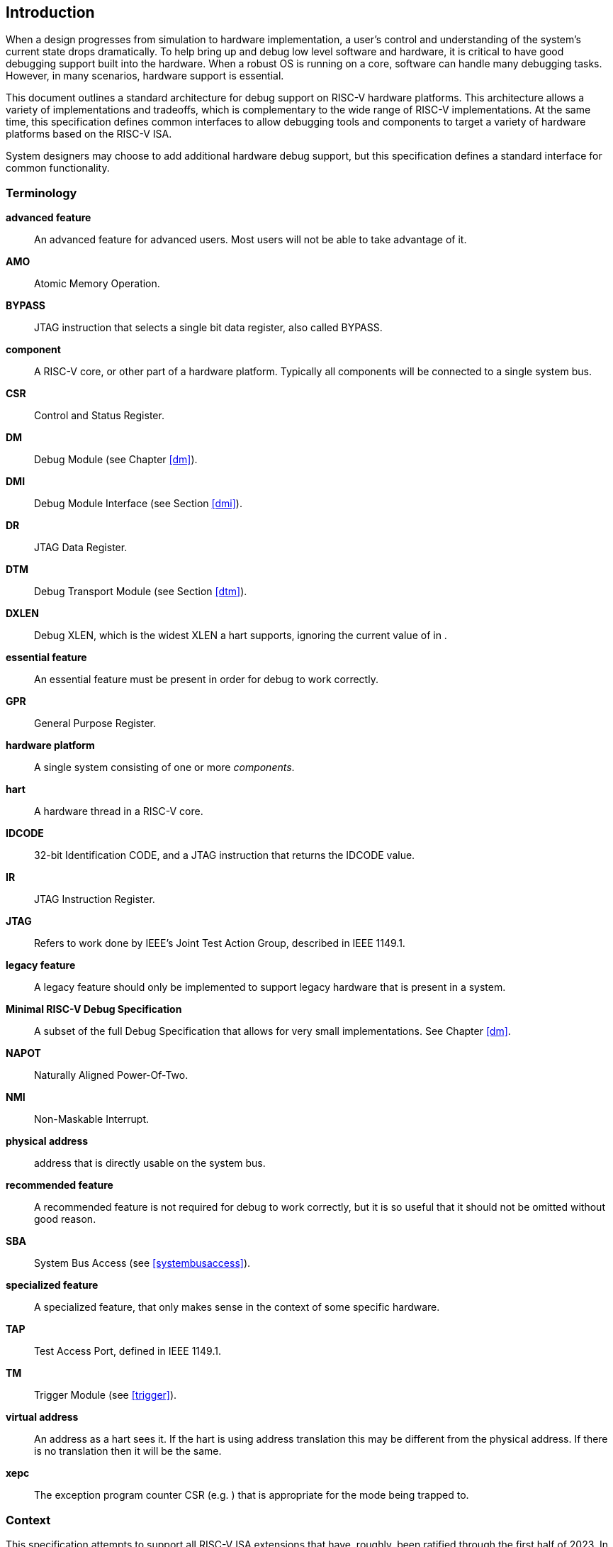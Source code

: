[[intro]]
== Introduction

When a design progresses from simulation to hardware implementation, a
user's control and understanding of the system's current state drops
dramatically. To help bring up and debug low level software and
hardware, it is critical to have good debugging support built into the
hardware. When a robust OS is running on a core, software can handle
many debugging tasks. However, in many scenarios, hardware support is
essential.

This document outlines a standard architecture for debug support on
RISC-V hardware platforms. This architecture allows a variety of
implementations and tradeoffs, which is complementary to the wide range
of RISC-V implementations. At the same time, this specification defines
common interfaces to allow debugging tools and components to target a
variety of hardware platforms based on the RISC-V ISA.

System designers may choose to add additional hardware debug support,
but this specification defines a standard interface for common
functionality.

=== Terminology

*advanced feature*:: An advanced feature for advanced users. Most users will not be able to take advantage of it.

*AMO*:: Atomic Memory Operation.

*BYPASS*:: JTAG instruction that selects a single bit data register, also called BYPASS.

*component*:: A RISC-V core, or other part of a hardware platform. Typically all components will be connected to a single system bus.

*CSR*:: Control and Status Register.

*DM*:: Debug Module (see Chapter <<dm>>).

*DMI*:: Debug Module Interface (see Section <<dmi>>).

*DR*:: JTAG Data Register.

*DTM*:: Debug Transport Module (see Section <<dtm>>).

*DXLEN*:: Debug XLEN, which is the widest XLEN a hart supports, ignoring the current value of in .

*essential feature*:: An essential feature must be present in order for debug to work correctly.

*GPR*:: General Purpose Register.

*hardware platform*:: A single system consisting of one or more _components_.

*hart*:: A hardware thread in a RISC-V core.

*IDCODE*:: 32-bit Identification CODE, and a JTAG instruction that returns the IDCODE value.

*IR*:: JTAG Instruction Register.

*JTAG*:: Refers to work done by IEEE's Joint Test Action Group, described in IEEE 1149.1.

*legacy feature*:: A legacy feature should only be implemented to support legacy hardware that is present in a system.

*Minimal RISC-V Debug Specification*:: A subset of the full Debug Specification that allows for very small implementations. See Chapter <<dm>>.

*NAPOT*:: Naturally Aligned Power-Of-Two.

*NMI*:: Non-Maskable Interrupt.

*physical address*:: address that is directly usable on the system bus.

*recommended feature*:: A recommended feature is not required for debug to work correctly, but  it is so useful that it should not be omitted without good reason.

*SBA*:: System Bus Access (see <<systembusaccess>>).

*specialized feature*:: A specialized feature, that only makes sense in the context of some specific hardware.

*TAP*:: Test Access Port, defined in IEEE 1149.1.

*TM*:: Trigger Module (see <<trigger>>).

*virtual address*:: An address as a hart sees it. If the hart is using address translation this may be different from the physical address. If there is no translation then it will be the same.

*xepc*:: The exception program counter CSR (e.g. ) that is appropriate for the mode being trapped to.

=== Context

This specification attempts to support all RISC-V ISA extensions that
have, roughly, been ratified through the first half of 2023. In
particular, though, this specification specifically addresses features
in the following extensions:

. A
. C
. D
. F
. H
. Sm1p13
. Ss1p13
. Smstateen
. V
. Zawrs
. Zcmp
. Zicbom
. Zicboz
. Zicbop

==== Versions

Version 0.13 of this document was ratified by the RISC-V Foundation’s
board. Versions 0.13.latexmath:[$x$] are bug fix releases to that
ratified specification.

Version 0.14 was a working version that was never officially ratified.

Version 1.0 is almost entirely forwards and backwards compatible with
Version 0.13.

===== Bugfixes from 0.13 to 1.0

Changes that fix a bug in the spec:

. Fix order of operations described in <<sbdata0>>.
https://github.com/riscv/riscv-debug-spec/pull/392[#392]
. Resume ack is set after resume, in <<runcontrol>>.
https://github.com/riscv/riscv-debug-spec/pull/400[#400]
. <<sselect>> applies to <<svalue>> . https://github.com/riscv/riscv-debug-spec/pull/402[#402]
. <<mte>> only applies when action=0.
https://github.com/riscv/riscv-debug-spec/pull/411[#411]
. <<aamsize>> does not affect Argument Width.
https://github.com/riscv/riscv-debug-spec/pull/420[#420]
. Clarify that harts halt out of reset if <<haltreq>> =1.
https://github.com/riscv/riscv-debug-spec/pull/419[#419]

===== Incompatible Changes from 0.13 to 1.0

Changes that are not backwards-compatible. Debuggers or hardware
implementations that implement 0.13 will have to change something in
order to implement 1.0:

. Make haltsum0 optional if there is only one hart.
https://github.com/riscv/riscv-debug-spec/pull/505[#505]
. System bus autoincrement only happens if an access actually takes place.
(<<sbdata0>>) https://github.com/riscv/riscv-debug-spec/pull/507[#507]
. Bump <<version>> to 3. https://github.com/riscv/riscv-debug-spec/pull/512[#512]
, Require debugger to poll <<dmactive>> after lowering it.
https://github.com/riscv/riscv-debug-spec/pull/566[#566]
. Add <<pending>> to <<icount>> . https://github.com/riscv/riscv-debug-spec/pull/574[#574]
. When a selected trigger is disabled, <<tdata2>> and <<tdata3>> can be written with any value supported by any of the types this trigger supports.
https://github.com/riscv/riscv-debug-spec/pull/721[#721]
. <<tcontrol>> fields only apply to breakpoint traps, not any trap.
https://github.com/riscv/riscv-debug-spec/pull/723[#723]
. If <<version>> is greater than 0, then <<hit0>> (previously called <<mcontrol>>.``hit``) now contains 0 when a trigger fires more than one instruction after the
instruction that matched. (This information is now reflected in .)
https://github.com/riscv/riscv-debug-spec/pull/795[#795]
. If <<version>> is greater than 0, then bit 20 of <<mcontrol16>> is no longer used for timing information. (Previously the bit was called <<mcontrol>>.``timing``.)
https://github.com/riscv/riscv-debug-spec/pull/807[#807]
. If <<version>> is greater than 0, then the encodings of <<size>> for sizes greater than 64 bit have changed.
https://github.com/riscv/riscv-debug-spec/pull/807[#807]

===== Minor Changes from 0.13 to 1.0

Changes that slightly modify defined behavior. Technically backwards
incompatible, but unlikely to be noticeable:

. <<stopcount>> only applies to hart-local counters.
https://github.com/riscv/riscv-debug-spec/pull/405[#405]
. <<version>> may be invalid when <<dmactive>>=0.
https://github.com/riscv/riscv-debug-spec/pull/414[#414]
. Address triggers (<<mcontrol>>) may fire on any accessed address.
https://github.com/riscv/riscv-debug-spec/pull/421[#421]
. All trigger registers (<<csrTrigger>>) are optional. https://github.com/riscv/riscv-debug-spec/pull/431[#431]
. When extending IR, <<bypass>> still is all ones.
https://github.com/riscv/riscv-debug-spec/pull/437[#437]
. <<ebreaks>> and <<ebreaku>> are WARL. https://github.com/riscv/riscv-debug-spec/pull/458[#458]
. NMIs are disabled by <<stepie>>.
https://github.com/riscv/riscv-debug-spec/pull/465[#465]
. R/W1C fields should be cleared by writing every bit high.
https://github.com/riscv/riscv-debug-spec/pull/472[#472]
. Specify trigger priorities in <<priority>> relative to exceptions.
https://github.com/riscv/riscv-debug-spec/pull/478[#478]
. Time may pass before <<dmactive>> becomes high.
https://github.com/riscv/riscv-debug-spec/pull/500[#500]
. Clear MPRV when resuming into lower privilege mode.
https://github.com/riscv/riscv-debug-spec/pull/503[#503]
. Halt state may not be preserved across reset.
https://github.com/riscv/riscv-debug-spec/pull/504[#504]
. Hardware should clear trigger action when <<dmode>> is cleared and action is 1.
https://github.com/riscv/riscv-debug-spec/pull/501[#501]
. Change quick access exceptions to halt the target in <<acQuickaccess>>.
https://github.com/riscv/riscv-debug-spec/pull/585[#585]
. Writing 0 to <<tdata1>> forces a state where <<tdata2>> and <<tdata3>> are writable.
https://github.com/riscv/riscv-debug-spec/pull/598[#598]
. Solutions to deal with reentrancy in <<nativetrigger>> prevent triggers from
_matching_, not merely _firing_. This primarily affects behavior.
https://github.com/riscv/riscv-debug-spec/pull/722[#722]
. Attempts to access an unimplemented CSR raise an illegal instruction
exception. https://github.com/riscv/riscv-debug-spec/pull/791[#791]

===== New Features from 0.13 to 1.0

New backwards-compatible feature that did not exist before:

. Add halt groups and external triggers in <<hrgroups>>.
https://github.com/riscv/riscv-debug-spec/pull/404[#404]
. Reserve some DMI space for non-standard use. See <<custom>>, and <<custom0>> through .
https://github.com/riscv/riscv-debug-spec/pull/406[#406]
. Reserve trigger <<type>> values for non-standard use.
https://github.com/riscv/riscv-debug-spec/pull/417[#417]
. Add <<nmi>> bit to <<itrigger>>. https://github.com/riscv/riscv-debug-spec/pull/408[#408]
and https://github.com/riscv/riscv-debug-spec/pull/709[#709]
. Recommend matching on every accessed address.
https://github.com/riscv/riscv-debug-spec/pull/449[#449]
. Add resume groups in <<hrgroups>>.
https://github.com/riscv/riscv-debug-spec/pull/506[#506]
. Add <<relaxedpriv>> . https://github.com/riscv/riscv-debug-spec/pull/536[#536]
. Move <<scontext>>, renaming original to <<mscontext>>, and create <<hcontext>>.
https://github.com/riscv/riscv-debug-spec/pull/535[#535]
. Add <<mcontrol6>>, deprecating <<mcontrol>>.
https://github.com/riscv/riscv-debug-spec/pull/538[#538]
. Add hypervisor support: <<ebreakvs>>, <<ebreakvu>>, <<v>>, <<hcontext>>, <<mcontrol>>, <<mcontrol6>>, and <<priv>>.
https://github.com/riscv/riscv-debug-spec/pull/549[#549]
. Optionally make <<anyunavail>> and <<allunavail>> sticky, controlled by <<stickyunavail>>.
https://github.com/riscv/riscv-debug-spec/pull/520[#520]
. Add <<tmexttrigger>> to support trigger module external trigger inputs.
https://github.com/riscv/riscv-debug-spec/pull/543[#543]
. Describe <<mcontrol>> and <<mcontrol6>> behavior with atomic instructions.
https://github.com/riscv/riscv-debug-spec/pull/561[#561]
. Trigger hit bits must be set on fire, may be set on match.
https://github.com/riscv/riscv-debug-spec/pull/593[#593]
. Add <<sbytemask>> and <<sbytemask>> to <<textra32>> and <<textra64>>.
https://github.com/riscv/riscv-debug-spec/pull/588[#588]
. Allow debugger to request harts stay alive with keepalive bit in
<<keepalive>>.
https://github.com/riscv/riscv-debug-spec/pull/592[#592]
. Add <<ndmresetpending>> to allow a debugger to determine when ndmreset is complete.
https://github.com/riscv/riscv-debug-spec/pull/594[#594]
. Add <<intctl>> to support triggers from an interrupt controller.
https://github.com/riscv/riscv-debug-spec/pull/599[#599]

===== Incompatible Changes During 1.0 Stable

Backwards-incompatible changes between two versions that are both called
1.0 stable.

. <<nmi>> was moved from <<etrigger>> to <<itrigger>>, and is now subject to the mode bits in that trigger.

. https://github.com/riscv/riscv-debug-spec/pull/728[#728] introduced
Message Registers, which were later removed in
https://github.com/riscv/riscv-debug-spec/pull/878[#878].
. It may not be possible to read the contents of the Program Buffer using
the `progbuf` registers.
https://github.com/riscv/riscv-debug-spec/pull/731[#731]
. <<tcontrol>> fields apply to all traps, not just breakpoint traps. This reverts
https://github.com/riscv/riscv-debug-spec/pull/723[#723].
https://github.com/riscv/riscv-debug-spec/pull/880[#880]

=== About This Document

==== Structure

This document contains two parts. The main part of the document is the
specification, which is given in the numbered chapters. The second part
of the document is a set of appendices. The information in the
appendices is intended to clarify and provide examples, but is not part
of the actual specification.

==== ISA vs. non-ISA

This specification contains both ISA and non-ISA parts. The ISA parts
define self-contained ISA extensions. The other parts of the document
describe the non-ISA external debug extension. Chapters whose contents
are solely one or the other are labeled as such in their title. Chapters
without such a label apply to both ISA and non-ISA.

==== Register Definition Format

All register definitions in this document follow the format shown below.
A simple graphic shows which fields are in the register. The upper and
lower bit indices are shown to the top left and top right of each field.
The total number of bits in the field are shown below it.

After the graphic follows a table which for each field lists its name,
description, allowed accesses, and reset value. The allowed accesses are
listed in <<access>>. The reset value is either a constant or "Preset." The latter means it is an implementation-specific legal value.

Parts of the register which are currently unused are labeled with the
number 0. Software must only write 0 to those fields, and ignore their
value while reading. Hardware must return 0 when those fields are read,
and ignore the value written to them.

[NOTE]
====
This behavior enables us to use those fields later without having to
increase the values in the version fields.
====

Names of registers and their fields are hyperlinks to their definition,
and are also listed in the index on page <<singlestep>>.

===== Long Name (shortname, ``at 0x123``)

[wavedrom, ,svg]
....
{reg: [
  {bits: 8, name: 'field', type: 8, attr: ['8']},
  {bits: 24, name: '0',         type: 2, attr: ['24']},
], config: {bits: 32, hspace:512, vspace:64}}
....

[%autowidth,options="header",float="center",align="center",cols="^,<,^,<"]
|===
| Field | Description | Access | Reset
| field | Description of what this field is used for. | R/W | 15
|===

.Register Access Abbreviations
[%autowidth,options="header",float="center",align="center",cols="<,^"]
|===
| R | Read-only.
| R/W | Read/Write.
| R/W1C | Read/Write ones to Clear.  Writing 0 to every bit as no effect.
Writing 1 to every bit clears the field. The result of other writes is
undefined.
| WARZ |  Write any, read zero. A debugger may write any value. When read
this field returns 0.
| W1 | Write-only. Only writing 1 has an effect. When read the returned
value should be 0.
| WARL | Write any, read legal. A debugger may write any value. If a value
is unsupported, the implementation converts the value to one that is
supported.
|===

=== Background

There are several use cases for dedicated debugging hardware, both in
native debug and external debug. Native debug (sometimes called
self-hosted debug) refers to debug software running on a RISC-V platform
which debugs the same platform. The optional Trigger Module provides
features that are useful for native debug. External debug refers to
debug software running somewhere else, debugging the RISC-V platform via
a debug transport like JTAG. The entire document provides features that
are useful for external debug.

This specification addresses the use cases listed below. Implementations
can choose not to implement every feature, which means some use cases
might not be supported.

* Accessing hardware on a hardware platform without a working CPU.
(External debug.)
* Bootstrapping a hardware platform to test, configure, and program
components before there is any executable code path in the hardware
platform. (External debug.)
* Debugging low-level software in the absence of an OS or other
software. (External debug.)
* Debugging issues in the OS itself. (External or native debug.)
* Debugging processes running on an OS. (Native or external debug.)

=== Supported Features

The debug interface described in this specification supports the
following features:

. All hart registers (including CSRs) can be read/written.
. Memory can be accessed either from the hart's point of view, through
the system bus directly, or both.
. RV32, RV64, and future RV128 are all supported.
. Any hart in the hardware platform can be independently debugged.
. A debugger can discover almost footnote:[Notable exceptions include
information about the memory map and peripherals.] everything it needs
to know itself, without user configuration.
. Each hart can be debugged from the very first instruction executed.
. A RISC-V hart can be halted when a software breakpoint instruction is
executed.
. Hardware single-step can execute one instruction at a time.
. Debug functionality is independent of the debug transport used.
. The debugger does not need to know anything about the
microarchitecture of the harts it is debugging.
. Arbitrary subsets of harts can be halted and resumed simultaneously.
(Optional)
. Arbitrary instructions can be executed on a halted hart. That means no
new debug functionality is needed when a core has additional or custom
instructions or state, as long as there exist programs that can move
that state into GPRs. (Optional)
. Registers can be accessed without halting. (Optional)
. A running hart can be directed to execute a short sequence of
instructions, with little overhead. (Optional)
. A system bus manager allows memory access without involving any hart.
(Optional)
. A RISC-V hart can be halted when a trigger matches the PC, read/write
address/data, or an instruction opcode. (Optional)
. Harts can be grouped, and harts in the same group will all halt when
any of them halts. These groups can also react to or notify external
triggers. (Optional)

This document does not suggest a strategy or implementation for hardware
test, debugging or error detection techniques. Scan, built-in self test
(BIST), etc. are out of scope of this specification, but this
specification does not intend to limit their use in RISC-V systems.

It is possible to debug code that uses software threads, but there is no
special debug support for it.
